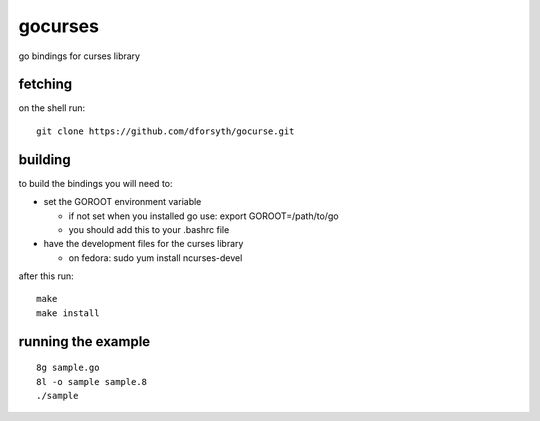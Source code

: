 gocurses
========

go bindings for curses library

fetching
--------

on the shell run::

	git clone https://github.com/dforsyth/gocurse.git


building
--------

to build the bindings you will need to:

* set the GOROOT environment variable

  * if not set when you installed go use: export GOROOT=/path/to/go
  * you should add this to your .bashrc file

* have the development files for the curses library

  * on fedora: sudo yum install ncurses-devel

after this run::

	make
	make install

running the example
-------------------

::

	8g sample.go
	8l -o sample sample.8
	./sample

